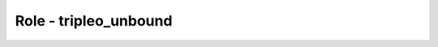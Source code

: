 ======================
Role - tripleo_unbound
======================

.. ansibleautoplugin::
  :role: tripleo_ansible/roles/tripleo_unbound
